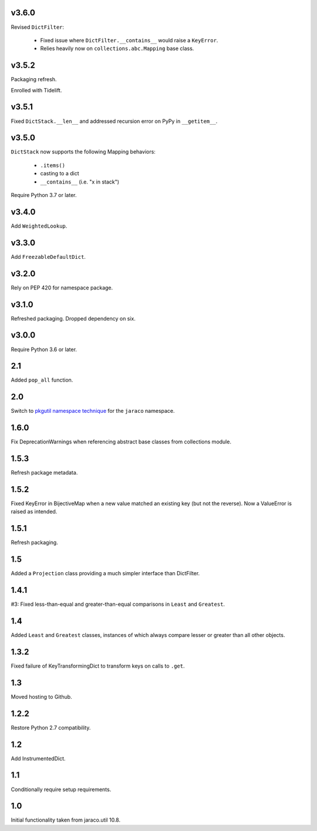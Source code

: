 v3.6.0
======

Revised ``DictFilter``:

 - Fixed issue where ``DictFilter.__contains__`` would raise a ``KeyError``.
 - Relies heavily now on ``collections.abc.Mapping`` base class.

v3.5.2
======

Packaging refresh.

Enrolled with Tidelift.

v3.5.1
======

Fixed ``DictStack.__len__`` and addressed recursion error on
PyPy in ``__getitem__``.

v3.5.0
======

``DictStack`` now supports the following Mapping behaviors:

 - ``.items()``
 - casting to a dict
 - ``__contains__`` (i.e. "x in stack")

Require Python 3.7 or later.

v3.4.0
======

Add ``WeightedLookup``.

v3.3.0
======

Add ``FreezableDefaultDict``.

v3.2.0
======

Rely on PEP 420 for namespace package.

v3.1.0
======

Refreshed packaging. Dropped dependency on six.

v3.0.0
======

Require Python 3.6 or later.

2.1
===

Added ``pop_all`` function.

2.0
===

Switch to `pkgutil namespace technique
<https://packaging.python.org/guides/packaging-namespace-packages/#pkgutil-style-namespace-packages>`_
for the ``jaraco`` namespace.

1.6.0
=====

Fix DeprecationWarnings when referencing abstract base
classes from collections module.

1.5.3
=====

Refresh package metadata.

1.5.2
=====

Fixed KeyError in BijectiveMap when a new value matched
an existing key (but not the reverse). Now a ValueError
is raised as intended.

1.5.1
=====

Refresh packaging.

1.5
===

Added a ``Projection`` class providing a much simpler
interface than DictFilter.

1.4.1
=====

#3: Fixed less-than-equal and greater-than-equal comparisons
in ``Least`` and ``Greatest``.

1.4
===

Added ``Least`` and ``Greatest`` classes, instances of
which always compare lesser or greater than all other
objects.

1.3.2
=====

Fixed failure of KeyTransformingDict to transform keys
on calls to ``.get``.

1.3
===

Moved hosting to Github.

1.2.2
=====

Restore Python 2.7 compatibility.

1.2
===

Add InstrumentedDict.

1.1
===

Conditionally require setup requirements.

1.0
===

Initial functionality taken from jaraco.util 10.8.
